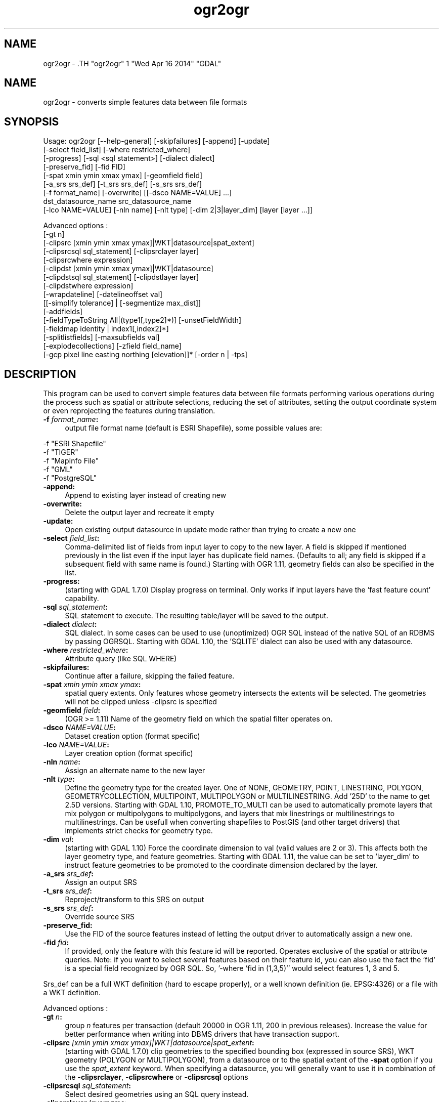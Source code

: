 .TH "ogr2ogr" 1 "Wed Apr 16 2014" "GDAL" \" -*- nroff -*-
.ad l
.nh
.SH NAME
ogr2ogr \- .TH "ogr2ogr" 1 "Wed Apr 16 2014" "GDAL" \" -*- nroff -*-
.ad l
.nh
.SH NAME
ogr2ogr \- converts simple features data between file formats
.SH "SYNOPSIS"
.PP
.PP
.PP
.nf

Usage: ogr2ogr [--help-general] [-skipfailures] [-append] [-update]
               [-select field_list] [-where restricted_where] 
               [-progress] [-sql <sql statement>] [-dialect dialect]
               [-preserve_fid] [-fid FID]
               [-spat xmin ymin xmax ymax] [-geomfield field]
               [-a_srs srs_def] [-t_srs srs_def] [-s_srs srs_def]
               [-f format_name] [-overwrite] [[-dsco NAME=VALUE] ...]
               dst_datasource_name src_datasource_name
               [-lco NAME=VALUE] [-nln name] [-nlt type] [-dim 2|3|layer_dim] [layer [layer ...]]

Advanced options :
               [-gt n]
               [-clipsrc [xmin ymin xmax ymax]|WKT|datasource|spat_extent]
               [-clipsrcsql sql_statement] [-clipsrclayer layer]
               [-clipsrcwhere expression]
               [-clipdst [xmin ymin xmax ymax]|WKT|datasource]
               [-clipdstsql sql_statement] [-clipdstlayer layer]
               [-clipdstwhere expression]
               [-wrapdateline] [-datelineoffset val]
               [[-simplify tolerance] | [-segmentize max_dist]]
               [-addfields]
               [-fieldTypeToString All|(type1[,type2]*)] [-unsetFieldWidth]
               [-fieldmap identity | index1[,index2]*]
               [-splitlistfields] [-maxsubfields val]
               [-explodecollections] [-zfield field_name]
               [-gcp pixel line easting northing [elevation]]* [-order n | -tps]

.fi
.PP
.SH "DESCRIPTION"
.PP
This program can be used to convert simple features data between file formats performing various operations during the process such as spatial or attribute selections, reducing the set of attributes, setting the output coordinate system or even reprojecting the features during translation.
.PP
.IP "\fB\fB -f\fP\fI format_name\fP:\fP" 1c
output file format name (default is ESRI Shapefile), some possible values are: 
.PP
.nf

     -f "ESRI Shapefile"
     -f "TIGER"
     -f "MapInfo File"
     -f "GML"
     -f "PostgreSQL"
	 
.fi
.PP
  
.IP "\fB\fB-append\fP:\fP" 1c
Append to existing layer instead of creating new 
.IP "\fB\fB-overwrite\fP:\fP" 1c
Delete the output layer and recreate it empty 
.IP "\fB\fB-update\fP:\fP" 1c
Open existing output datasource in update mode rather than trying to create a new one 
.IP "\fB\fB-select\fP\fI field_list\fP:\fP" 1c
Comma-delimited list of fields from input layer to copy to the new layer. A field is skipped if mentioned previously in the list even if the input layer has duplicate field names. (Defaults to all; any field is skipped if a subsequent field with same name is found.) Starting with OGR 1.11, geometry fields can also be specified in the list. 
.IP "\fB\fB-progress\fP:\fP" 1c
(starting with GDAL 1.7.0) Display progress on terminal. Only works if input layers have the 'fast feature count' capability. 
.IP "\fB\fB-sql\fP \fIsql_statement\fP:\fP" 1c
SQL statement to execute. The resulting table/layer will be saved to the output. 
.IP "\fB\fB-dialect\fP \fIdialect\fP:\fP" 1c
SQL dialect. In some cases can be used to use (unoptimized) OGR SQL instead of the native SQL of an RDBMS by passing OGRSQL. Starting with GDAL 1.10, the 'SQLITE' dialect can also be used with any datasource. 
.IP "\fB\fB-where\fP\fI restricted_where\fP:\fP" 1c
Attribute query (like SQL WHERE) 
.IP "\fB\fB-skipfailures\fP:\fP" 1c
Continue after a failure, skipping the failed feature. 
.IP "\fB\fB-spat\fP\fI xmin ymin xmax ymax\fP:\fP" 1c
spatial query extents. Only features whose geometry intersects the extents will be selected. The geometries will not be clipped unless -clipsrc is specified 
.IP "\fB\fB-geomfield\fP \fIfield\fP:\fP" 1c
(OGR >= 1.11) Name of the geometry field on which the spatial filter operates on. 
.IP "\fB\fB-dsco\fP \fINAME=VALUE\fP:\fP" 1c
Dataset creation option (format specific) 
.IP "\fB\fB-lco\fP\fI NAME=VALUE\fP:\fP" 1c
Layer creation option (format specific) 
.IP "\fB\fB-nln\fP\fI name\fP:\fP" 1c
Assign an alternate name to the new layer 
.IP "\fB\fB-nlt\fP\fI type\fP:\fP" 1c
Define the geometry type for the created layer. One of NONE, GEOMETRY, POINT, LINESTRING, POLYGON, GEOMETRYCOLLECTION, MULTIPOINT, MULTIPOLYGON or MULTILINESTRING. Add '25D' to the name to get 2.5D versions. Starting with GDAL 1.10, PROMOTE_TO_MULTI can be used to automatically promote layers that mix polygon or multipolygons to multipolygons, and layers that mix linestrings or multilinestrings to multilinestrings. Can be usefull when converting shapefiles to PostGIS (and other target drivers) that implements strict checks for geometry type. 
.IP "\fB\fB-dim\fP\fI val\fP:\fP" 1c
(starting with GDAL 1.10) Force the coordinate dimension to val (valid values are 2 or 3). This affects both the layer geometry type, and feature geometries. Starting with GDAL 1.11, the value can be set to 'layer_dim' to instruct feature geometries to be promoted to the coordinate dimension declared by the layer.  
.IP "\fB\fB-a_srs\fP\fI srs_def\fP:\fP" 1c
Assign an output SRS 
.IP "\fB\fB-t_srs\fP\fI srs_def\fP:\fP" 1c
Reproject/transform to this SRS on output 
.IP "\fB\fB-s_srs\fP\fI srs_def\fP:\fP" 1c
Override source SRS 
.IP "\fB\fB-preserve_fid\fP:\fP" 1c
Use the FID of the source features instead of letting the output driver to automatically assign a new one. 
.IP "\fB\fB-fid\fP \fIfid\fP:\fP" 1c
If provided, only the feature with this feature id will be reported. Operates exclusive of the spatial or attribute queries. Note: if you want to select several features based on their feature id, you can also use the fact the 'fid' is a special field recognized by OGR SQL. So, '-where 'fid in (1,3,5)'' would select features 1, 3 and 5. 
.PP
.PP
Srs_def can be a full WKT definition (hard to escape properly), or a well known definition (ie. EPSG:4326) or a file with a WKT definition.
.PP
Advanced options :
.PP
.IP "\fB\fB-gt\fP \fIn\fP:\fP" 1c
group \fIn\fP features per transaction (default 20000 in OGR 1.11, 200 in previous releases). Increase the value for better performance when writing into DBMS drivers that have transaction support. 
.IP "\fB\fB-clipsrc\fP\fI [xmin ymin xmax ymax]|WKT|datasource|spat_extent\fP: \fP" 1c
(starting with GDAL 1.7.0) clip geometries to the specified bounding box (expressed in source SRS), WKT geometry (POLYGON or MULTIPOLYGON), from a datasource or to the spatial extent of the \fB-spat\fP option if you use the \fIspat_extent\fP keyword. When specifying a datasource, you will generally want to use it in combination of the \fB-clipsrclayer\fP, \fB-clipsrcwhere\fP or \fB-clipsrcsql\fP options 
.IP "\fB\fB-clipsrcsql\fP \fIsql_statement\fP:\fP" 1c
Select desired geometries using an SQL query instead. 
.IP "\fB\fB-clipsrclayer\fP \fIlayername\fP:\fP" 1c
Select the named layer from the source clip datasource. 
.IP "\fB\fB-clipsrcwhere\fP \fIexpression\fP:\fP" 1c
Restrict desired geometries based on attribute query. 
.IP "\fB\fB-clipdst\fP\fI xmin ymin xmax ymax\fP:\fP" 1c
(starting with GDAL 1.7.0) clip geometries after reprojection to the specified bounding box (expressed in dest SRS), WKT geometry (POLYGON or MULTIPOLYGON) or from a datasource. When specifying a datasource, you will generally want to use it in combination of the -clipdstlayer, -clipdstwhere or -clipdstsql options 
.IP "\fB\fB-clipdstsql\fP \fIsql_statement\fP:\fP" 1c
Select desired geometries using an SQL query instead. 
.IP "\fB\fB-clipdstlayer\fP \fIlayername\fP:\fP" 1c
Select the named layer from the destination clip datasource. 
.IP "\fB\fB-clipdstwhere\fP \fIexpression\fP:\fP" 1c
Restrict desired geometries based on attribute query. 
.IP "\fB\fB-wrapdateline\fP:\fP" 1c
(starting with GDAL 1.7.0) split geometries crossing the dateline meridian (long. = +/- 180deg) 
.IP "\fB\fB-datelineoffset\fP:\fP" 1c
(starting with GDAL 1.10) offset from dateline in degrees (default long. = +/- 10deg, geometries within 170deg to -170deg will be splited) 
.IP "\fB\fB-simplify\fP\fI tolerance\fP:\fP" 1c
(starting with GDAL 1.9.0) distance tolerance for simplification. Note: the algorithm used preserves topology per feature, in particular for polygon geometries, but not for a whole layer. 
.IP "\fB\fB-segmentize\fP\fI max_dist\fP:\fP" 1c
(starting with GDAL 1.6.0) maximum distance between 2 nodes. Used to create intermediate points 
.IP "\fB\fB-fieldTypeToString\fP\fI type1, ...\fP:\fP" 1c
(starting with GDAL 1.7.0) converts any field of the specified type to a field of type string in the destination layer. Valid types are : Integer, Real, String, Date, Time, DateTime, Binary, IntegerList, RealList, StringList. Special value \fBAll\fP can be used to convert all fields to strings. This is an alternate way to using the CAST operator of OGR SQL, that may avoid typing a long SQL query. 
.IP "\fB\fB-unsetFieldWidth\fP:\fP" 1c
(starting with GDAL 1.11) set field width and precision to 0. 
.IP "\fB\fB-splitlistfields\fP:\fP" 1c
(starting with GDAL 1.8.0) split fields of type StringList, RealList or IntegerList into as many fields of type String, Real or Integer as necessary. 
.IP "\fB\fB-maxsubfields\fP \fIval\fP:\fP" 1c
To be combined with -splitlistfields to limit the number of subfields created for each split field. 
.IP "\fB\fB-explodecollections\fP:\fP" 1c
(starting with GDAL 1.8.0) produce one feature for each geometry in any kind of geometry collection in the source file 
.IP "\fB\fB-zfield\fP \fIfield_name\fP:\fP" 1c
(starting with GDAL 1.8.0) Uses the specified field to fill the Z coordinate of geometries 
.IP "\fB\fB-gcp\fP \fIungeoref_x ungeoref_y georef_x georef_y elevation\fP:\fP" 1c
(starting with GDAL 1.10.0) Add the indicated ground control point. This option may be provided multiple times to provide a set of GCPs.  
.IP "\fB\fB-order\fP \fIn\fP:\fP" 1c
(starting with GDAL 1.10.0) order of polynomial used for warping (1 to 3). The default is to select a polynomial order based on the number of GCPs. 
.IP "\fB\fB-tps\fP:\fP" 1c
(starting with GDAL 1.10.0) Force use of thin plate spline transformer based on available GCPs. 
.IP "\fB\fB-fieldmap\fP:\fP" 1c
(starting with GDAL 1.10.0) Specifies the list of field indexes to be copied from the source to the destination. The (n)th value specified in the list is the index of the field in the target layer definition in which the n(th) field of the source layer must be copied. Index count starts at zero. There must be exactly as many values in the list as the count of the fields in the source layer. We can use the 'identity' setting to specify that the fields should be transferred by using the same order. This setting should be used along with the -append setting. 
.IP "\fB\fB-addfields\fP:\fP" 1c
(starting with GDAL 1.11) This is a specialized version of -append. Contrary to -append, -addfields has the effect of adding, to existing target layers, the new fields found in source layers. This option is usefull when merging files that have non-strictly identical structures. This might not work for output formats that don't support adding fields to existing non-empty layers. 
.PP
.SH "PERFORMANCE HINTS"
.PP
When writing into transactional DBMS (SQLite/PostgreSQL,MySQL, etc...), it might be beneficial to increase the number of INSERT statements executed between BEGIN TRANSACTION and COMMIT TRANSACTION statements. This number is specified with the -gt option. For example, for SQLite, explicitly defining \fB-gt 65536\fP ensures optimal performance while populating some table containing many hundredth thousand or million rows. However, note that if there are failed insertions, the scope of -skipfailures is a whole transaction.
.PP
For PostgreSQL, the PG_USE_COPY config option can be set to YES for significantly insertion performance boot. See the PG driver documentation page.
.PP
More generally, consult the documentation page of the input and output drivers for performance hints.
.SH "EXAMPLE"
.PP
Example appending to an existing layer (both flags need to be used):
.PP
.PP
.nf

% ogr2ogr -update -append -f PostgreSQL PG:dbname=warmerda abc.tab
.fi
.PP
.PP
Example reprojecting from ETRS_1989_LAEA_52N_10E to EPSG:4326 and clipping to a bounding box
.PP
.PP
.nf

% ogr2ogr -wrapdateline -t_srs EPSG:4326 -clipdst -5 40 15 55 france_4326.shp europe_laea.shp
.fi
.PP
.PP
Example for using the -fieldmap setting. The first field of the source layer is used to fill the third field (index 2 = third field) of the target layer, the second field of the source layer is ignored, the third field of the source layer used to fill the fifth field of the target layer.
.PP
.PP
.nf

% ogr2ogr -append -fieldmap 2,-1,4 dst.shp src.shp
.fi
.PP
.PP
More examples are given in the individual format pages.
.SH "AUTHOR"
.PP
Frank Warmerdam <warmerdam@pobox.com>, Silke Reimer <silke@intevation.de> 
